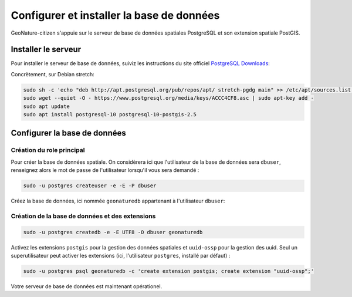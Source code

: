 ******************************************
Configurer et installer la base de données
******************************************

GeoNature-citizen s'appuie sur le serveur de base de données spatiales \
PostgreSQL et son extension spatiale PostGIS.


Installer le serveur
####################

Pour installer le serveur de base de données, suiviz les \
instructions du site officiel \
`PostgreSQL Downloads <https://www.postgresql.org/download/>`_:

Concrètement, sur Debian stretch:

.. code:: sh

    sudo sh -c 'echo "deb http://apt.postgresql.org/pub/repos/apt/ stretch-pgdg main" >> /etc/apt/sources.list.d/postgresql.list'
    sudo wget --quiet -O - https://www.postgresql.org/media/keys/ACCC4CF8.asc | sudo apt-key add -
    sudo apt update
    sudo apt install postgresql-10 postgresql-10-postgis-2.5

Configurer la base de données
#############################

Création du role principal
**************************

Pour créer la base de données spatiale. On considèrera ici que l'utilisateur \
de la base de données sera ``dbuser``, renseignez alors le mot de passe de \
l'utilisateur lorsqu'il vous sera demandé :

.. code:: sh

    sudo -u postgres createuser -e -E -P dbuser

Créez la base de données, ici nommée ``geonaturedb`` appartenant à l'utilisateur ``dbuser``:

Création de la base de données et des extensions
************************************************

.. code:: sh

    sudo -u postgres createdb -e -E UTF8 -O dbuser geonaturedb

Activez les extensions ``postgis`` pour la gestion des données spatiales et ``uuid-ossp`` \
pour la gestion des uuid. Seul un superutilisateur peut activer les extensions (ici, \
l'utilisateur ``postgres``, installé par défaut) :

.. code:: sh 

    sudo -u postgres psql geonaturedb -c 'create extension postgis; create extension "uuid-ossp";'

Votre serveur de base de données est maintenant opérationel.




